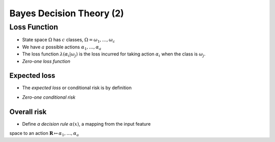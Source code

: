 Bayes Decision Theory (2)
=====

Loss Function
-----
* State space :math:`\Omega` has :math:`c` classes, :math:`\Omega = {\omega_1,\dots,\omega_c}`
* We have :math:`a` possible actions :math:`{\alpha_1,\dots,\alpha_a}`
* The loss function :math:`\lambda(\alpha_i|\omega_j)` is the loss incurred for taking action :math:`\alpha_i` when the class is :math:`\omega_j`.
* *Zero-one loss function*

.. image:: http://oa5omjl18.bkt.clouddn.com/2016_09_26_395257ca65dc711c4ca5cef31ada51c.png

Expected loss
^^^^^
* The *expected loss* or conditional risk is by definition

.. math::
	R(\alpha_i|\mathbf{x}) = \sum_{j=1}^c\lambda(\alpha_i|\omega_j)P(\omega_j|\mathbf{x})
	:label: eq:exloss

* *Zero-one conditional risk*

.. math::
	R(\alpha_i|\mathbf{x}) = \sum_{j\not=i}P(\omega_j|\mathbf{x}) = 1 - P(\omega_i|\mathbf{x})
	:label: eq:zoexloss

Overall risk
^^^^^
* Define *a decision rule* :math:`\alpha(x)`, a mapping from the input feature
space to an action :math:`\mathbf{R}\mapsto{\alpha_1,\dots,\alpha_a}`

